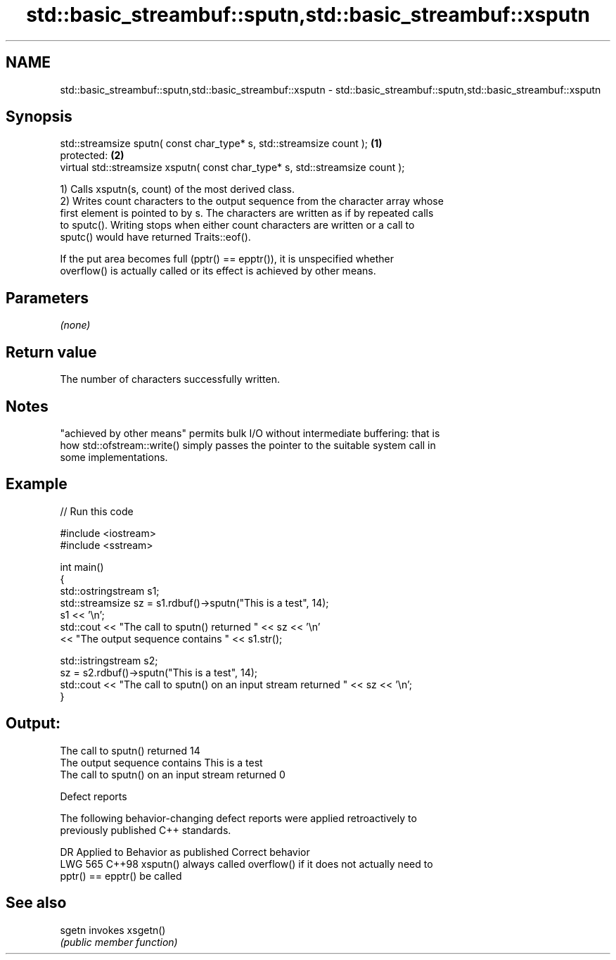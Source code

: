 .TH std::basic_streambuf::sputn,std::basic_streambuf::xsputn 3 "2024.06.10" "http://cppreference.com" "C++ Standard Libary"
.SH NAME
std::basic_streambuf::sputn,std::basic_streambuf::xsputn \- std::basic_streambuf::sputn,std::basic_streambuf::xsputn

.SH Synopsis
   std::streamsize sputn( const char_type* s, std::streamsize count );          \fB(1)\fP
   protected:                                                                   \fB(2)\fP
   virtual std::streamsize xsputn( const char_type* s, std::streamsize count );

   1) Calls xsputn(s, count) of the most derived class.
   2) Writes count characters to the output sequence from the character array whose
   first element is pointed to by s. The characters are written as if by repeated calls
   to sputc(). Writing stops when either count characters are written or a call to
   sputc() would have returned Traits::eof().

   If the put area becomes full (pptr() == epptr()), it is unspecified whether
   overflow() is actually called or its effect is achieved by other means.

.SH Parameters

   \fI(none)\fP

.SH Return value

   The number of characters successfully written.

.SH Notes

   "achieved by other means" permits bulk I/O without intermediate buffering: that is
   how std::ofstream::write() simply passes the pointer to the suitable system call in
   some implementations.

.SH Example

   
// Run this code

 #include <iostream>
 #include <sstream>
  
 int main()
 {
     std::ostringstream s1;
     std::streamsize sz = s1.rdbuf()->sputn("This is a test", 14);
     s1 << '\\n';
     std::cout << "The call to sputn() returned " << sz << '\\n'
               << "The output sequence contains " << s1.str();
  
     std::istringstream s2;
     sz = s2.rdbuf()->sputn("This is a test", 14);
     std::cout << "The call to sputn() on an input stream returned " << sz << '\\n';
 }

.SH Output:

 The call to sputn() returned 14
 The output sequence contains This is a test
 The call to sputn() on an input stream returned 0

   Defect reports

   The following behavior-changing defect reports were applied retroactively to
   previously published C++ standards.

     DR    Applied to        Behavior as published               Correct behavior
   LWG 565 C++98      xsputn() always called overflow() if it does not actually need to
                      pptr() == epptr()                    be called

.SH See also

   sgetn invokes xsgetn()
         \fI(public member function)\fP 
